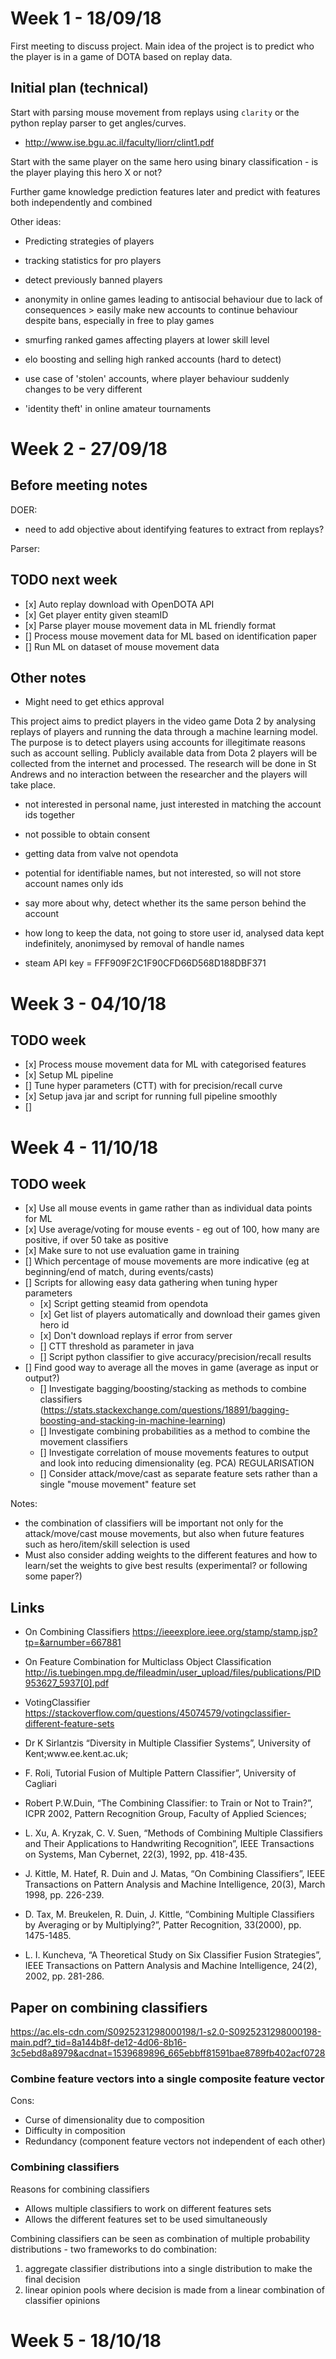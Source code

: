 * Week 1 - 18/09/18
First meeting to discuss project. Main idea of the project is to predict who the player is in a game of DOTA based on replay data. 

** Initial plan (technical)
Start with parsing mouse movement from replays using ~clarity~ or the python replay parser to get angles/curves. 
- http://www.ise.bgu.ac.il/faculty/liorr/clint1.pdf

Start with the same player on the same hero using binary classification - is the player playing this hero X or not?

Further game knowledge prediction features later and predict with features both independently and combined

Other ideas:
- Predicting strategies of players

- tracking statistics for pro players
- detect previously banned players
- anonymity in online games leading to antisocial behaviour due to lack of consequences > easily make new accounts to continue behaviour despite bans, especially in free to play games
- smurfing ranked games affecting players at lower skill level
- elo boosting and selling high ranked accounts (hard to detect)
- use case of 'stolen' accounts, where player behaviour suddenly changes to be very different
- 'identity theft' in online amateur tournaments

* Week 2 - 27/09/18
** Before meeting notes
DOER:
- need to add objective about identifying features to extract from replays?

Parser:


** TODO next week
 - [x] Auto replay download with OpenDOTA API
 - [x] Get player entity given steamID
 - [x] Parse player mouse movement data in ML friendly format
 - [] Process mouse movement data for ML based on identification paper
 - [] Run ML on dataset of mouse movement data

** Other notes
- Might need to get ethics approval

This project aims to predict players in the video game Dota 2 by analysing replays of players and running the data through a machine learning model. The purpose is to detect players using accounts for illegitimate reasons such as account selling. Publicly available data from Dota 2 players will be collected from the internet and processed. The research will be done in St Andrews and no interaction between the researcher and the players will take place.

- not interested in personal name, just interested in matching the account ids together
- not possible to obtain consent
- getting data from valve not opendota
- potential for identifiable names, but not interested, so will not store account names only ids
- say more about why, detect whether its the same person behind the account
- how long to keep the data, not going to store user id, analysed data kept indefinitely, anonimysed by removal of handle names

- steam API key = FFF909F2C1F90CFD66D568D188DBF371

* Week 3 - 04/10/18

** TODO week
- [x] Process mouse movement data for ML with categorised features
- [x] Setup ML pipeline
- [] Tune hyper parameters (CTT) with for precision/recall curve
- [x] Setup java jar and script for running full pipeline smoothly
- [] 

* Week 4 - 11/10/18
** TODO week
- [x] Use all mouse events in game rather than as individual data points for ML 
- [x] Use average/voting for mouse events - eg out of 100, how many are positive, if over 50 take as positive
- [x] Make sure to not use evaluation game in training
- [] Which percentage of mouse movements are more indicative (eg at beginning/end of match, during events/casts)
- [] Scripts for allowing easy data gathering when tuning hyper parameters
  - [x] Script getting steamid from opendota
  - [x] Get list of players automatically and download their games given hero id
  - [x] Don't download replays if error from server
  - [] CTT threshold as parameter in java
  - [] Script python classifier to give accuracy/precision/recall results
- [] Find good way to average all the moves in game (average as input or output?)
  - [] Investigate bagging/boosting/stacking as methods to combine classifiers (https://stats.stackexchange.com/questions/18891/bagging-boosting-and-stacking-in-machine-learning)
  - [] Investigate combining probabilities as a method to combine the movement classifiers
  - [] Investigate correlation of mouse movements features to output and look into reducing dimensionality (eg. PCA) REGULARISATION
  - [] Consider attack/move/cast as separate feature sets rather than a single "mouse movement" feature set

Notes: 
- the combination of classifiers will be important not only for the attack/move/cast mouse movements, but also when future features such as hero/item/skill selection is used
- Must also consider adding weights to the different features and how to learn/set the weights to give best results (experimental? or following some paper?)

** Links
- On Combining Classifiers https://ieeexplore.ieee.org/stamp/stamp.jsp?tp=&arnumber=667881
- On Feature Combination for Multiclass Object Classification http://is.tuebingen.mpg.de/fileadmin/user_upload/files/publications/PID953627_5937[0].pdf

- VotingClassifier https://stackoverflow.com/questions/45074579/votingclassifier-different-feature-sets

- Dr K Sirlantzis “Diversity in Multiple Classifier Systems”, University of Kent;www.ee.kent.ac.uk;
- F. Roli, Tutorial Fusion of Multiple Pattern Classifier”, University of Cagliari
- Robert P.W.Duin, “The Combining Classifier: to Train or Not to Train?”, ICPR 2002, Pattern Recognition Group, Faculty of Applied Sciences;
- L. Xu, A. Kryzak, C. V. Suen, “Methods of Combining Multiple Classifiers and Their Applications to Handwriting Recognition”, IEEE Transactions on Systems, Man Cybernet, 22(3), 1992, pp. 418-435. 
- J. Kittle, M. Hatef, R. Duin and J. Matas, “On Combining Classifiers”, IEEE Transactions on Pattern Analysis and Machine Intelligence, 20(3), March 1998, pp. 226-239. 
- D. Tax, M. Breukelen, R. Duin, J. Kittle, “Combining Multiple Classifiers by Averaging or by Multiplying?”, Patter Recognition, 33(2000), pp. 1475-1485. 
- L. I. Kuncheva, “A Theoretical Study on Six Classifier Fusion Strategies”, IEEE Transactions on Pattern Analysis and Machine Intelligence, 24(2), 2002, pp. 281-286.

** Paper on combining classifiers
https://ac.els-cdn.com/S0925231298000198/1-s2.0-S0925231298000198-main.pdf?_tid=8a144b8f-de12-4d06-8b16-3c5ebd8a8979&acdnat=1539689896_665ebbff81591bae8789fb402acf0728


*** Combine feature vectors into a single composite feature vector
Cons:
- Curse of dimensionality due to composition
- Difficulty in composition
- Redundancy (component feature vectors not independent of each other)

*** Combining classifiers
Reasons for combining classifiers
- Allows multiple classifiers to work on different features sets
- Allows the different features set to be used simultaneously

Combining classifiers can be seen as combination of multiple probability distributions - two frameworks to do combination:
1. aggregate classifier distributions into a single distribution to make the final decision
2. linear opinion pools where decision is made from a linear combination of classifier opinions


* Week 5 - 18/10/18
